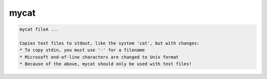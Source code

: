 *****
mycat
*****

.. _mycat:

.. contents:: 
    :depth: 4 

.. code-block:: none

    
    mycat fileA ...
    
    Copies text files to stdout, like the system 'cat', but with changes:
    * To copy stdin, you must use '-' for a filename
    * Microsoft end-of-line characters are changed to Unix format
    * Because of the above, mycat should only be used with text files!
